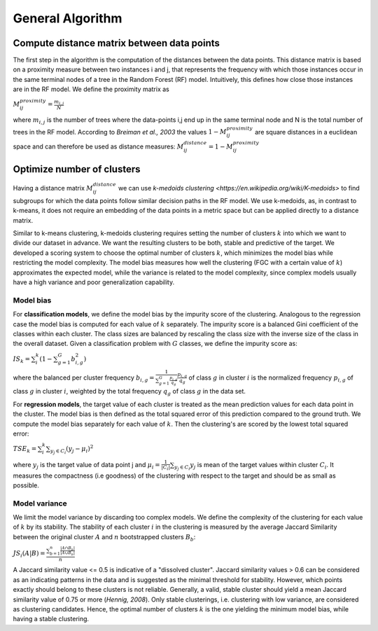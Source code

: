 General Algorithm
===============

Compute distance matrix between data points
--------------------------------------------
The first step in the algorithm is the computation of the distances between the data points. This distance matrix is based on a proximity measure between two instances i and j, that represents the frequency with which those instances occur in the same terminal nodes of a tree in the Random Forest (RF) model. Intuitively, this defines how close those instances are in the RF model. We define the proximity matrix as 

:math:`M^{proximity}_{ij} = \frac{m_{i,j}}{N}`

where :math:`m_{i,j}` is the number of trees where the data-points i,j end up in the same terminal node and N is the total number of trees in the RF model. According to *Breiman et al., 2003* the values :math:`1-M^{proximity}_{ij}` are square distances in a euclidean space and can therefore be used as distance measures: :math:`M^{distance}_{ij} = 1-M^{proximity}_{ij}`


Optimize number of clusters
------------------------
Having a distance matrix :math:`M^{distance}_{ij}` we can use  `k-medoids clustering <https://en.wikipedia.org/wiki/K-medoids>` to find subgroups for which the data points follow similar decision paths in the RF model. We use k-medoids, as, in contrast to k-means, it does not require an embedding of the data points in a metric space but can be applied directly to a distance matrix.

Similar to k-means clustering, k-medoids clustering requires setting the number of clusters :math:`k` into which we want to divide our dataset in advance. We want the resulting clusters to be both, stable and predictive of the target. We developed a scoring system to choose the optimal number of clusters :math:`k`, which minimizes the model bias while restricting the model complexity. The model bias measures how well the clustering (FGC with a certain value of :math:`k`) approximates the expected model, while the variance is related to the model complexity, since complex models usually have a high variance and poor generalization capability.

Model bias
^^^^^^^^^^^^^^^^^^^^^^^^^^^^^^^^^^^^

For **classification models**, we define the model bias by the impurity score of the clustering. Analogous to the regression case the model bias is computed for each value of :math:`k` separately. The impurity score is a balanced Gini coefficient of the classes within each cluster. The class sizes are balanced by rescaling the class size with the inverse size of the class in the overall dataset. Given a classification problem with :math:`G` classes, we define the impurity score as:
    
:math:`IS_k = \sum_i^k \left( 1- \sum_{g=1}^G b^2_{i,g} \right)` 

where the balanced per cluster frequency :math:`b_{i,g} = \frac{1}{\sum_{g=1}^G \frac{p_{i,g}}{q_g}} \frac{p_{i,g}}{q_g}` of class :math:`g` in cluster :math:`i` is the normalized frequency :math:`p_{i,g}` of class :math:`g` in cluster :math:`i`, weighted by the total frequency :math:`q_g` of class :math:`g` in the data set.

For **regression models**, the target value of each cluster is treated as the mean prediction values for each data point in the cluster. The model bias is then defined as the total squared error of this prediction compared to the ground truth. We compute the model bias separately for each value of :math:`k`. Then the clustering's are scored by the lowest total squared error:

:math:`TSE_k = \sum_i^k \sum_{y_j \in C_i} \left( y_j - \mu_i \right)^2`

where :math:`y_j` is the target value of data point j and :math:`\mu_i = \frac{1}{|C_i|}\sum_{y_j \in C_i} y_j` is mean of the target values within cluster :math:`C_i`. It measures the compactness (i.e goodness) of the clustering with respect to the target and should be as small as possible.


Model variance
^^^^^^^^^^^^^^^^^^^^^^^^^^^^^^^^^^^^

We limit the model variance by discarding too complex models. We define the complexity of the clustering for each value of :math:`k` by its stability. The
stability of each cluster :math:`i` in the clustering is measured by the average Jaccard Similarity between the original cluster :math:`A` and :math:`n` bootstrapped clusters :math:`B_b`:

:math:`JS_i(A|B) = \frac{\sum_{b=1}^n\frac{|A ∩ B_b|}{|A ∪ B_b|}}{n}`

A Jaccard similarity value <= 0.5 is indicative of a "dissolved cluster". Jaccard similarity values > 0.6 can be considered as an indicating patterns in the data and is suggested as the minimal threshold for stability.
However, which points exactly should belong to these clusters is not reliable. Generally, a valid, stable cluster should yield a mean Jaccard similarity value of 0.75 or more (*Hennig, 2008*). Only stable clusterings, i.e. clustering with low variance,
are considered as clustering candidates. Hence, the optimal number of clusters :math:`k` is the one yielding the minimum model bias, while having a stable clustering.